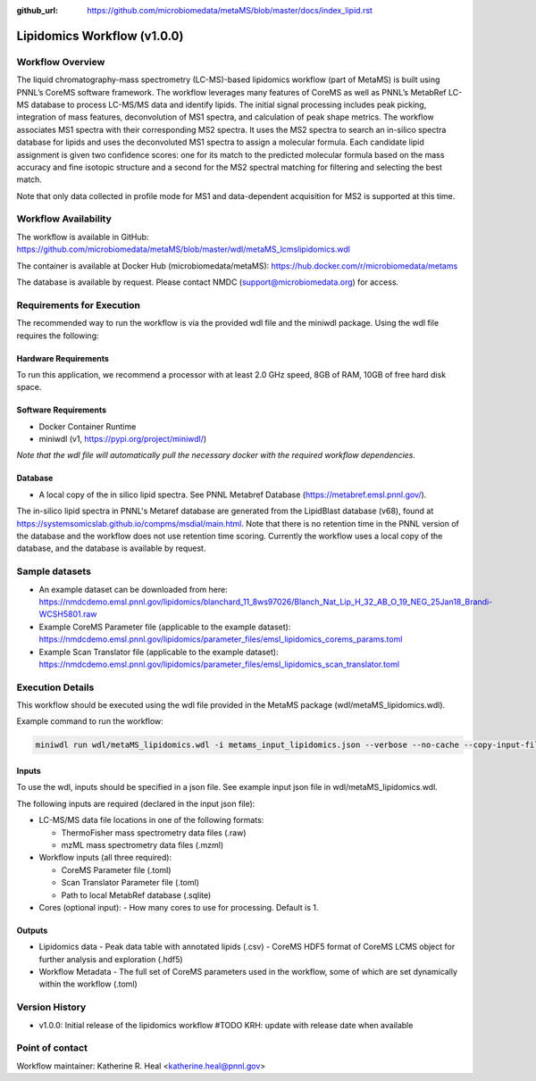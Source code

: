 :github_url: https://github.com/microbiomedata/metaMS/blob/master/docs/index_lipid.rst

..
   Note: The above `github_url` field is used to force the target of the "Edit on GitHub" link
         to be the specified URL. That makes it so the link will work, regardless of the Sphinx
         site the file is incorporated into. You can learn more about the `github_url` field at:
         https://sphinx-rtd-theme.readthedocs.io/en/stable/configuring.html#confval-github_url

Lipidomics Workflow (v1.0.0)
============================

.. figure:: lipid_workflow_v1.svg
   :alt: diagram of lipid workflow

Workflow Overview
-----------------

The liquid chromatography-mass spectrometry (LC-MS)-based lipidomics
workflow (part of MetaMS) is built using PNNL’s CoreMS software
framework. The workflow leverages many features of CoreMS as well as
PNNL’s MetabRef LC-MS database to process LC-MS/MS data and identify
lipids. The initial signal processing includes peak picking, integration
of mass features, deconvolution of MS1 spectra, and calculation of
peak shape metrics. The workflow associates MS1 spectra with their
corresponding MS2 spectra. It uses the MS2 spectra to search an
in-silico spectra database for lipids and uses the deconvoluted MS1 spectra
to assign a molecular formula. Each candidate lipid assignment is given
two confidence scores: one for its match to the predicted molecular
formula based on the mass accuracy and fine isotopic structure and a
second for the MS2 spectral matching for filtering and
selecting the best match.

Note that only data collected in profile mode for MS1 and
data-dependent acquisition for MS2 is supported at this time.

Workflow Availability
---------------------

The workflow is available in GitHub:
https://github.com/microbiomedata/metaMS/blob/master/wdl/metaMS_lcmslipidomics.wdl

The container is available at Docker Hub (microbiomedata/metaMS):
https://hub.docker.com/r/microbiomedata/metams

The database is available by request. Please contact NMDC
(support@microbiomedata.org) for access.

Requirements for Execution
--------------------------
The recommended way to run the workflow is via the provided wdl file and the miniwdl package. 
Using the wdl file requires the following:

Hardware Requirements
~~~~~~~~~~~~~~~~~~~~~
To run this application, we recommend a processor with at least 2.0 GHz speed, 8GB of RAM, 10GB of free hard disk space.

Software Requirements
~~~~~~~~~~~~~~~~~~~~~
-  Docker Container Runtime
-  miniwdl (v1, https://pypi.org/project/miniwdl/)

*Note that the wdl file will automatically pull the necessary docker with the required workflow dependencies.*

Database
~~~~~~~~

-  A local copy of the in silico lipid spectra.  See PNNL Metabref Database
   (https://metabref.emsl.pnnl.gov/).

The in-silico lipid spectra in PNNL's Metaref database are generated from the LipidBlast database (v68), found at https://systemsomicslab.github.io/compms/msdial/main.html.
Note that there is no retention time in the PNNL version of the database and the workflow does not use retention time scoring.  
Currently the workflow uses a local copy of the database, and the database is available by request.

Sample datasets
---------------

- An example dataset can be downloaded from here: https://nmdcdemo.emsl.pnnl.gov/lipidomics/blanchard_11_8ws97026/Blanch_Nat_Lip_H_32_AB_O_19_NEG_25Jan18_Brandi-WCSH5801.raw
- Example CoreMS Parameter file (applicable to the example dataset): https://nmdcdemo.emsl.pnnl.gov/lipidomics/parameter_files/emsl_lipidomics_corems_params.toml
- Example Scan Translator file (applicable to the example dataset): https://nmdcdemo.emsl.pnnl.gov/lipidomics/parameter_files/emsl_lipidomics_scan_translator.toml

Execution Details
-----------------

This workflow should be executed using the wdl file provided in the MetaMS package
(wdl/metaMS_lipidomics.wdl).

Example command to run the workflow:

.. code-block::

    miniwdl run wdl/metaMS_lipidomics.wdl -i metams_input_lipidomics.json --verbose --no-cache --copy-input-files

Inputs
~~~~~~

To use the wdl, inputs should be specified in a json file. See example
input json file in wdl/metaMS_lipidomics.wdl.

The following inputs are required (declared in the input json file):

-  LC-MS/MS data file locations in one of the following formats:

   -  ThermoFisher mass spectrometry data files (.raw)
   -  mzML mass spectrometry data files (.mzml)

-  Workflow inputs (all three required):

   -  CoreMS Parameter file (.toml)
   -  Scan Translator Parameter file (.toml)
   -  Path to local MetabRef database (.sqlite)
   
-  Cores (optional input):
   -  How many cores to use for processing. Default is 1.

Outputs
~~~~~~~

-  Lipidomics data
   -  Peak data table with annotated lipids (.csv)
   -  CoreMS HDF5 format of CoreMS LCMS object for further analysis and exploration (.hdf5)
-  Workflow Metadata
   -  The full set of CoreMS parameters used in the workflow, some of which are set dynamically within the workflow (.toml)

Version History
---------------

- v1.0.0: Initial release of the lipidomics workflow #TODO KRH: update with release date when available

Point of contact
----------------

Workflow maintainer: Katherine R. Heal <katherine.heal@pnnl.gov>
